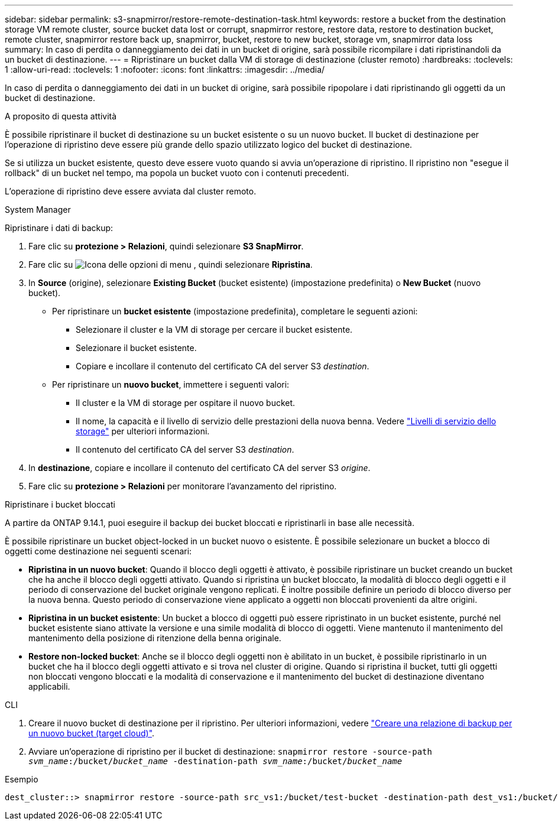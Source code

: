 ---
sidebar: sidebar 
permalink: s3-snapmirror/restore-remote-destination-task.html 
keywords: restore a bucket from the destination storage VM remote cluster, source bucket data lost or corrupt, snapmirror restore, restore data, restore to destination bucket, remote cluster, snapmirror restore back up, snapmirror, bucket, restore to new bucket, storage vm, snapmirror data loss 
summary: In caso di perdita o danneggiamento dei dati in un bucket di origine, sarà possibile ricompilare i dati ripristinandoli da un bucket di destinazione. 
---
= Ripristinare un bucket dalla VM di storage di destinazione (cluster remoto)
:hardbreaks:
:toclevels: 1
:allow-uri-read: 
:toclevels: 1
:nofooter: 
:icons: font
:linkattrs: 
:imagesdir: ../media/


[role="lead"]
In caso di perdita o danneggiamento dei dati in un bucket di origine, sarà possibile ripopolare i dati ripristinando gli oggetti da un bucket di destinazione.

.A proposito di questa attività
È possibile ripristinare il bucket di destinazione su un bucket esistente o su un nuovo bucket. Il bucket di destinazione per l'operazione di ripristino deve essere più grande dello spazio utilizzato logico del bucket di destinazione.

Se si utilizza un bucket esistente, questo deve essere vuoto quando si avvia un'operazione di ripristino. Il ripristino non "esegue il rollback" di un bucket nel tempo, ma popola un bucket vuoto con i contenuti precedenti.

L'operazione di ripristino deve essere avviata dal cluster remoto.

[role="tabbed-block"]
====
.System Manager
--
Ripristinare i dati di backup:

. Fare clic su *protezione > Relazioni*, quindi selezionare *S3 SnapMirror*.
. Fare clic su image:icon_kabob.gif["Icona delle opzioni di menu"] , quindi selezionare *Ripristina*.
. In *Source* (origine), selezionare *Existing Bucket* (bucket esistente) (impostazione predefinita) o *New Bucket* (nuovo bucket).
+
** Per ripristinare un *bucket esistente* (impostazione predefinita), completare le seguenti azioni:
+
*** Selezionare il cluster e la VM di storage per cercare il bucket esistente.
*** Selezionare il bucket esistente.
*** Copiare e incollare il contenuto del certificato CA del server S3 _destination_.


** Per ripristinare un *nuovo bucket*, immettere i seguenti valori:
+
*** Il cluster e la VM di storage per ospitare il nuovo bucket.
*** Il nome, la capacità e il livello di servizio delle prestazioni della nuova benna.
Vedere link:../s3-config/storage-service-definitions-reference.html["Livelli di servizio dello storage"] per ulteriori informazioni.
*** Il contenuto del certificato CA del server S3 _destination_.




. In *destinazione*, copiare e incollare il contenuto del certificato CA del server S3 _origine_.
. Fare clic su *protezione > Relazioni* per monitorare l'avanzamento del ripristino.


.Ripristinare i bucket bloccati
A partire da ONTAP 9.14.1, puoi eseguire il backup dei bucket bloccati e ripristinarli in base alle necessità.

È possibile ripristinare un bucket object-locked in un bucket nuovo o esistente. È possibile selezionare un bucket a blocco di oggetti come destinazione nei seguenti scenari:

* *Ripristina in un nuovo bucket*: Quando il blocco degli oggetti è attivato, è possibile ripristinare un bucket creando un bucket che ha anche il blocco degli oggetti attivato. Quando si ripristina un bucket bloccato, la modalità di blocco degli oggetti e il periodo di conservazione del bucket originale vengono replicati. È inoltre possibile definire un periodo di blocco diverso per la nuova benna. Questo periodo di conservazione viene applicato a oggetti non bloccati provenienti da altre origini.
* *Ripristina in un bucket esistente*: Un bucket a blocco di oggetti può essere ripristinato in un bucket esistente, purché nel bucket esistente siano attivate la versione e una simile modalità di blocco di oggetti. Viene mantenuto il mantenimento del mantenimento della posizione di ritenzione della benna originale.
* *Restore non-locked bucket*: Anche se il blocco degli oggetti non è abilitato in un bucket, è possibile ripristinarlo in un bucket che ha il blocco degli oggetti attivato e si trova nel cluster di origine. Quando si ripristina il bucket, tutti gli oggetti non bloccati vengono bloccati e la modalità di conservazione e il mantenimento del bucket di destinazione diventano applicabili.


--
.CLI
--
. Creare il nuovo bucket di destinazione per il ripristino. Per ulteriori informazioni, vedere link:create-cloud-backup-new-bucket-task.html["Creare una relazione di backup per un nuovo bucket (target cloud)"].
. Avviare un'operazione di ripristino per il bucket di destinazione:
`snapmirror restore -source-path _svm_name_:/bucket/_bucket_name_  -destination-path _svm_name_:/bucket/_bucket_name_`


.Esempio
[listing]
----
dest_cluster::> snapmirror restore -source-path src_vs1:/bucket/test-bucket -destination-path dest_vs1:/bucket/test-bucket-mirror
----
--
====